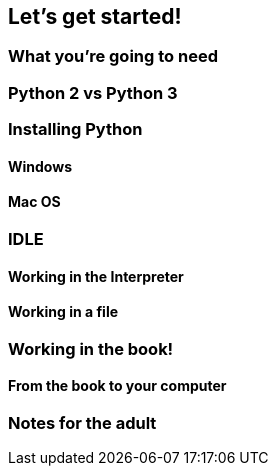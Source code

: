 == Let's get started!

=== What you're going to need

=== Python 2 vs Python 3

=== Installing Python

==== Windows

==== Mac OS

=== IDLE

==== Working in the Interpreter

==== Working in a file

=== Working in the book!

==== From the book to your computer

=== Notes for the adult
